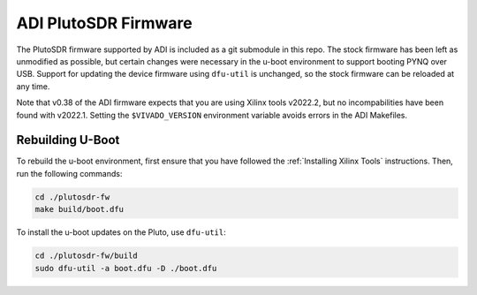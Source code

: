 ADI PlutoSDR Firmware
=====================

The PlutoSDR firmware supported by ADI is included as a git submodule in this repo. The stock firmware has been left as unmodified as possible, but certain changes were necessary in the u-boot environment to support booting PYNQ over USB. Support for updating the device firmware using ``dfu-util`` is unchanged, so the stock firmware can be reloaded at any time.

Note that v0.38 of the ADI firmware expects that you are using Xilinx tools v2022.2, but no incompabilities have been found with v2022.1. Setting the ``$VIVADO_VERSION`` environment variable avoids errors in the ADI Makefiles.

Rebuilding U-Boot
-----------------

To rebuild the u-boot environment, first ensure that you have followed the :ref:`Installing Xilinx Tools` instructions. Then, run the following commands:

.. code-block:: console
    
    cd ./plutosdr-fw
    make build/boot.dfu

To install the u-boot updates on the Pluto, use ``dfu-util``:

.. code-block:: console

    cd ./plutosdr-fw/build
    sudo dfu-util -a boot.dfu -D ./boot.dfu

